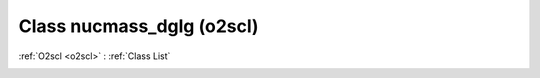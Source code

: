 Class nucmass_dglg (o2scl)
==========================

:ref:`O2scl <o2scl>` : :ref:`Class List`

.. _nucmass_dglg:

.. doxygenclass:: o2scl::nucmass_dglg
